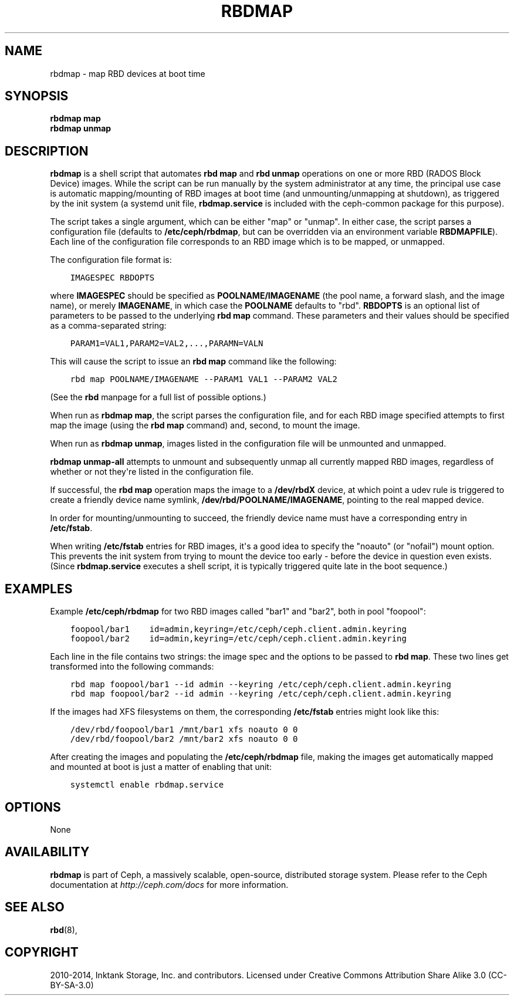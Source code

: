 .\" Man page generated from reStructuredText.
.
.TH "RBDMAP" "8" "July 09, 2018" "dev" "Ceph"
.SH NAME
rbdmap \- map RBD devices at boot time
.
.nr rst2man-indent-level 0
.
.de1 rstReportMargin
\\$1 \\n[an-margin]
level \\n[rst2man-indent-level]
level margin: \\n[rst2man-indent\\n[rst2man-indent-level]]
-
\\n[rst2man-indent0]
\\n[rst2man-indent1]
\\n[rst2man-indent2]
..
.de1 INDENT
.\" .rstReportMargin pre:
. RS \\$1
. nr rst2man-indent\\n[rst2man-indent-level] \\n[an-margin]
. nr rst2man-indent-level +1
.\" .rstReportMargin post:
..
.de UNINDENT
. RE
.\" indent \\n[an-margin]
.\" old: \\n[rst2man-indent\\n[rst2man-indent-level]]
.nr rst2man-indent-level -1
.\" new: \\n[rst2man-indent\\n[rst2man-indent-level]]
.in \\n[rst2man-indent\\n[rst2man-indent-level]]u
..
.SH SYNOPSIS
.nf
\fBrbdmap map\fP
\fBrbdmap unmap\fP
.fi
.sp
.SH DESCRIPTION
.sp
\fBrbdmap\fP is a shell script that automates \fBrbd map\fP and \fBrbd unmap\fP
operations on one or more RBD (RADOS Block Device) images. While the script can be
run manually by the system administrator at any time, the principal use case is
automatic mapping/mounting of RBD images at boot time (and unmounting/unmapping
at shutdown), as triggered by the init system (a systemd unit file,
\fBrbdmap.service\fP is included with the ceph\-common package for this purpose).
.sp
The script takes a single argument, which can be either "map" or "unmap".
In either case, the script parses a configuration file (defaults to \fB/etc/ceph/rbdmap\fP,
but can be overridden via an environment variable \fBRBDMAPFILE\fP). Each line
of the configuration file corresponds to an RBD image which is to be mapped, or
unmapped.
.sp
The configuration file format is:
.INDENT 0.0
.INDENT 3.5
.sp
.nf
.ft C
IMAGESPEC RBDOPTS
.ft P
.fi
.UNINDENT
.UNINDENT
.sp
where \fBIMAGESPEC\fP should be specified as \fBPOOLNAME/IMAGENAME\fP (the pool
name, a forward slash, and the image name), or merely \fBIMAGENAME\fP, in which
case the \fBPOOLNAME\fP defaults to "rbd". \fBRBDOPTS\fP is an optional list of
parameters to be passed to the underlying \fBrbd map\fP command. These parameters
and their values should be specified as a comma\-separated string:
.INDENT 0.0
.INDENT 3.5
.sp
.nf
.ft C
PARAM1=VAL1,PARAM2=VAL2,...,PARAMN=VALN
.ft P
.fi
.UNINDENT
.UNINDENT
.sp
This will cause the script to issue an \fBrbd map\fP command like the following:
.INDENT 0.0
.INDENT 3.5
.sp
.nf
.ft C
rbd map POOLNAME/IMAGENAME \-\-PARAM1 VAL1 \-\-PARAM2 VAL2
.ft P
.fi
.UNINDENT
.UNINDENT
.sp
(See the \fBrbd\fP manpage for a full list of possible options.)
.sp
When run as \fBrbdmap map\fP, the script parses the configuration file, and for
each RBD image specified attempts to first map the image (using the \fBrbd map\fP
command) and, second, to mount the image.
.sp
When run as \fBrbdmap unmap\fP, images listed in the configuration file will
be unmounted and unmapped.
.sp
\fBrbdmap unmap\-all\fP attempts to unmount and subsequently unmap all currently
mapped RBD images, regardless of whether or not they\(aqre listed in the
configuration file.
.sp
If successful, the \fBrbd map\fP operation maps the image to a \fB/dev/rbdX\fP
device, at which point a udev rule is triggered to create a friendly device
name symlink, \fB/dev/rbd/POOLNAME/IMAGENAME\fP, pointing to the real mapped
device.
.sp
In order for mounting/unmounting to succeed, the friendly device name must
have a corresponding entry in \fB/etc/fstab\fP\&.
.sp
When writing \fB/etc/fstab\fP entries for RBD images, it\(aqs a good idea to specify
the "noauto" (or "nofail") mount option. This prevents the init system from
trying to mount the device too early \- before the device in question even
exists. (Since \fBrbdmap.service\fP
executes a shell script, it is typically triggered quite late in the boot
sequence.)
.SH EXAMPLES
.sp
Example \fB/etc/ceph/rbdmap\fP for two RBD images called "bar1" and "bar2", both
in pool "foopool":
.INDENT 0.0
.INDENT 3.5
.sp
.nf
.ft C
foopool/bar1    id=admin,keyring=/etc/ceph/ceph.client.admin.keyring
foopool/bar2    id=admin,keyring=/etc/ceph/ceph.client.admin.keyring
.ft P
.fi
.UNINDENT
.UNINDENT
.sp
Each line in the file contains two strings: the image spec and the options to
be passed to \fBrbd map\fP\&. These two lines get transformed into the following
commands:
.INDENT 0.0
.INDENT 3.5
.sp
.nf
.ft C
rbd map foopool/bar1 \-\-id admin \-\-keyring /etc/ceph/ceph.client.admin.keyring
rbd map foopool/bar2 \-\-id admin \-\-keyring /etc/ceph/ceph.client.admin.keyring
.ft P
.fi
.UNINDENT
.UNINDENT
.sp
If the images had XFS filesystems on them, the corresponding \fB/etc/fstab\fP
entries might look like this:
.INDENT 0.0
.INDENT 3.5
.sp
.nf
.ft C
/dev/rbd/foopool/bar1 /mnt/bar1 xfs noauto 0 0
/dev/rbd/foopool/bar2 /mnt/bar2 xfs noauto 0 0
.ft P
.fi
.UNINDENT
.UNINDENT
.sp
After creating the images and populating the \fB/etc/ceph/rbdmap\fP file, making
the images get automatically mapped and mounted at boot is just a matter of
enabling that unit:
.INDENT 0.0
.INDENT 3.5
.sp
.nf
.ft C
systemctl enable rbdmap.service
.ft P
.fi
.UNINDENT
.UNINDENT
.SH OPTIONS
.sp
None
.SH AVAILABILITY
.sp
\fBrbdmap\fP is part of Ceph, a massively scalable, open\-source, distributed
storage system. Please refer to the Ceph documentation at
\fI\%http://ceph.com/docs\fP for more information.
.SH SEE ALSO
.sp
\fBrbd\fP(8),
.SH COPYRIGHT
2010-2014, Inktank Storage, Inc. and contributors. Licensed under Creative Commons Attribution Share Alike 3.0 (CC-BY-SA-3.0)
.\" Generated by docutils manpage writer.
.
